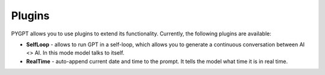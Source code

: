 Plugins
========
PYGPT allows you to use plugins to extend its functionality.
Currently, the following plugins are available:

- **SelfLoop** - allows to run GPT in a self-loop, which allows you to
  generate a continuous conversation between AI <> AI. In this mode model talks to itself.

- **RealTime** - auto-append current date and time to the prompt. It tells
  the model what time it is in real time.